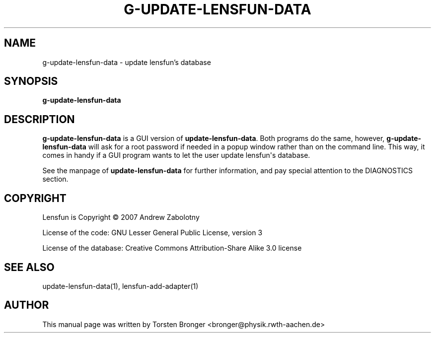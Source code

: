 .\" Man page generated from reStructuredText.
.
.TH G-UPDATE-LENSFUN-DATA 1 "2013-12-23" "" ""
.SH NAME
g-update-lensfun-data \- update lensfun's database
.
.nr rst2man-indent-level 0
.
.de1 rstReportMargin
\\$1 \\n[an-margin]
level \\n[rst2man-indent-level]
level margin: \\n[rst2man-indent\\n[rst2man-indent-level]]
-
\\n[rst2man-indent0]
\\n[rst2man-indent1]
\\n[rst2man-indent2]
..
.de1 INDENT
.\" .rstReportMargin pre:
. RS \\$1
. nr rst2man-indent\\n[rst2man-indent-level] \\n[an-margin]
. nr rst2man-indent-level +1
.\" .rstReportMargin post:
..
.de UNINDENT
. RE
.\" indent \\n[an-margin]
.\" old: \\n[rst2man-indent\\n[rst2man-indent-level]]
.nr rst2man-indent-level -1
.\" new: \\n[rst2man-indent\\n[rst2man-indent-level]]
.in \\n[rst2man-indent\\n[rst2man-indent-level]]u
..
.SH SYNOPSIS
.sp
\fBg\-update\-lensfun\-data\fP
.SH DESCRIPTION
.sp
\fBg\-update\-lensfun\-data\fP is a GUI version of \fBupdate\-lensfun\-data\fP\&.  Both
programs do the same, however, \fBg\-update\-lensfun\-data\fP will ask for a root
password if needed in a popup window rather than on the command line.  This
way, it comes in handy if a GUI program wants to let the user update lensfun\(aqs
database.
.sp
See the manpage of \fBupdate\-lensfun\-data\fP for further information, and pay
special attention to the DIAGNOSTICS section.
.SH COPYRIGHT
.sp
Lensfun is Copyright © 2007 Andrew Zabolotny
.sp
License of the code: GNU Lesser General Public License, version 3
.sp
License of the database: Creative Commons Attribution\-Share Alike 3.0 license
.SH SEE ALSO
.sp
update\-lensfun\-data(1), lensfun\-add\-adapter(1)
.SH AUTHOR
This manual page was written by Torsten Bronger <bronger@physik.rwth-aachen.de>
.\" Generated by docutils manpage writer.
.
